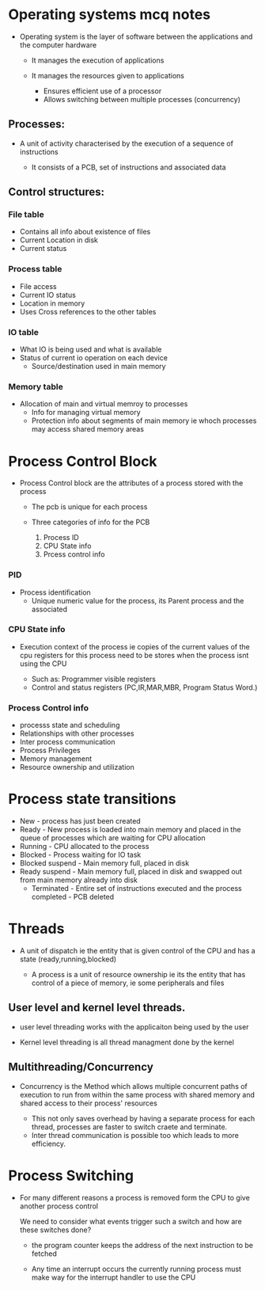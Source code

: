 * Operating systems mcq notes

- Operating system is the layer of software between the applications and the computer hardware

  - It manages the execution of applications
  - It manages the resources given to applications

    - Ensures efficient use of a processor
    - Allows switching between multiple processes (concurrency)


** Processes:

- A unit of activity characterised by the execution of a sequence of instructions

  - It consists of a PCB, set of instructions and associated data


** Control structures:

*** File table

- Contains all info about existence of files
- Current Location in disk
- Current status
  
*** Process table
- File access
- Current IO status
- Location in memory
- Uses Cross references to the other tables

*** IO table
- What IO is being used and what is available
- Status of current io operation on each device
 - Source/destination used in main memory
*** Memory table

- Allocation of main and virtual memroy to processes
  - Info for managing virtual memory
 - Protection info about segments of main memory ie whoch processes may access shared memory areas

* Process Control Block

- Process Control block are the attributes of a process stored with the process

  - The pcb is unique for each process
  - Three categories of info for the PCB

    1. Process ID
    2. CPU State info
    3. Prcess control info


*** PID
- Process identification
  - Unique numeric value for the process, its Parent process and the associated

*** CPU State info
- Execution context of the process ie copies of the current values
  of the cpu registers for this process need to be stores when the process isnt using the CPU

  - Such as: Programmer visible registers
  - Control and status registers (PC,IR,MAR,MBR, Program Status Word.)

*** Process Control info

- processs state and scheduling
- Relationships with other processes
- Inter process communication
- Process Privileges
- Memory management
- Resource ownership and utilization

* Process state transitions

- New - process has just been created
- Ready - New process is loaded into main memory and placed in the queue of processes which are waiting for CPU allocation
- Running - CPU allocated to the process
- Blocked - Process waiting for IO task
- Blocked suspend - Main memory full, placed in disk
- Ready suspend - Main memory full, placed in disk and swapped out from main memory already into disk
  - Terminated - Entire set of instructions executed and the process completed - PCB deleted

* Threads

- A unit of dispatch ie the entity that is given control of the CPU and has a state (ready,running,blocked)

  - A process is a unit of resource ownership ie its the entity that has control of a piece of memory, ie some peripherals and files


** User level and kernel level threads.

- user level threading works with the applicaiton being used by the user

- Kernel level threading is all thread managment done by the kernel


** Multithreading/Concurrency

- Concurrency is the Method which allows multiple concurrent paths of execution to run from within the same process
  with shared memory and shared access to their process' resources

  - This not only saves overhead by having a separate process for each thread, processes are faster to switch craete and terminate.
  - Inter thread communication is possible too which leads to more efficiency.

* Process Switching

- For many different reasons a process is removed form the CPU to give another process control

  We need to consider what events trigger such a switch and how are these switches done?

  - the program counter keeps the address of the next instruction to be fetched

  - Any time an interrupt occurs the currently running process must make way for the interrupt handler to use the CPU
      
